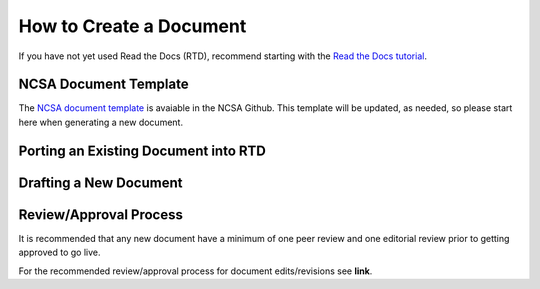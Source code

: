 .. create:

How to Create a Document
=========================

If you have not yet used Read the Docs (RTD), recommend starting with the `Read the Docs tutorial`_.

.. _Read the Docs tutorial: https://docs.readthedocs.io/en/stable/tutorial/

NCSA Document Template
-----------------------

The `NCSA document template`_ is avaiable in the NCSA Github. This template will be updated, as needed, so please start here when generating a new document.

.. _NCSA document template: https://github.com/ncsa/user_documentation_template

Porting an Existing Document into RTD
--------------------------------------


Drafting a New Document
------------------------


Review/Approval Process
------------------------

It is recommended that any new document have a minimum of one peer review and one editorial review prior to getting approved to go live.

For the recommended review/approval process for document edits/revisions see **link**.
